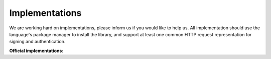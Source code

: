 Implementations
===============

We are working hard on implementations, please inform us if you would like to help us. All implementation
should use the language's package manager to install the library, and support at least one common
HTTP request representation for signing and authentication.

**Official implementations**:

.. toc-tree::
   :max-depth: 2

   escher-ruby
   escher-js
   escher-php